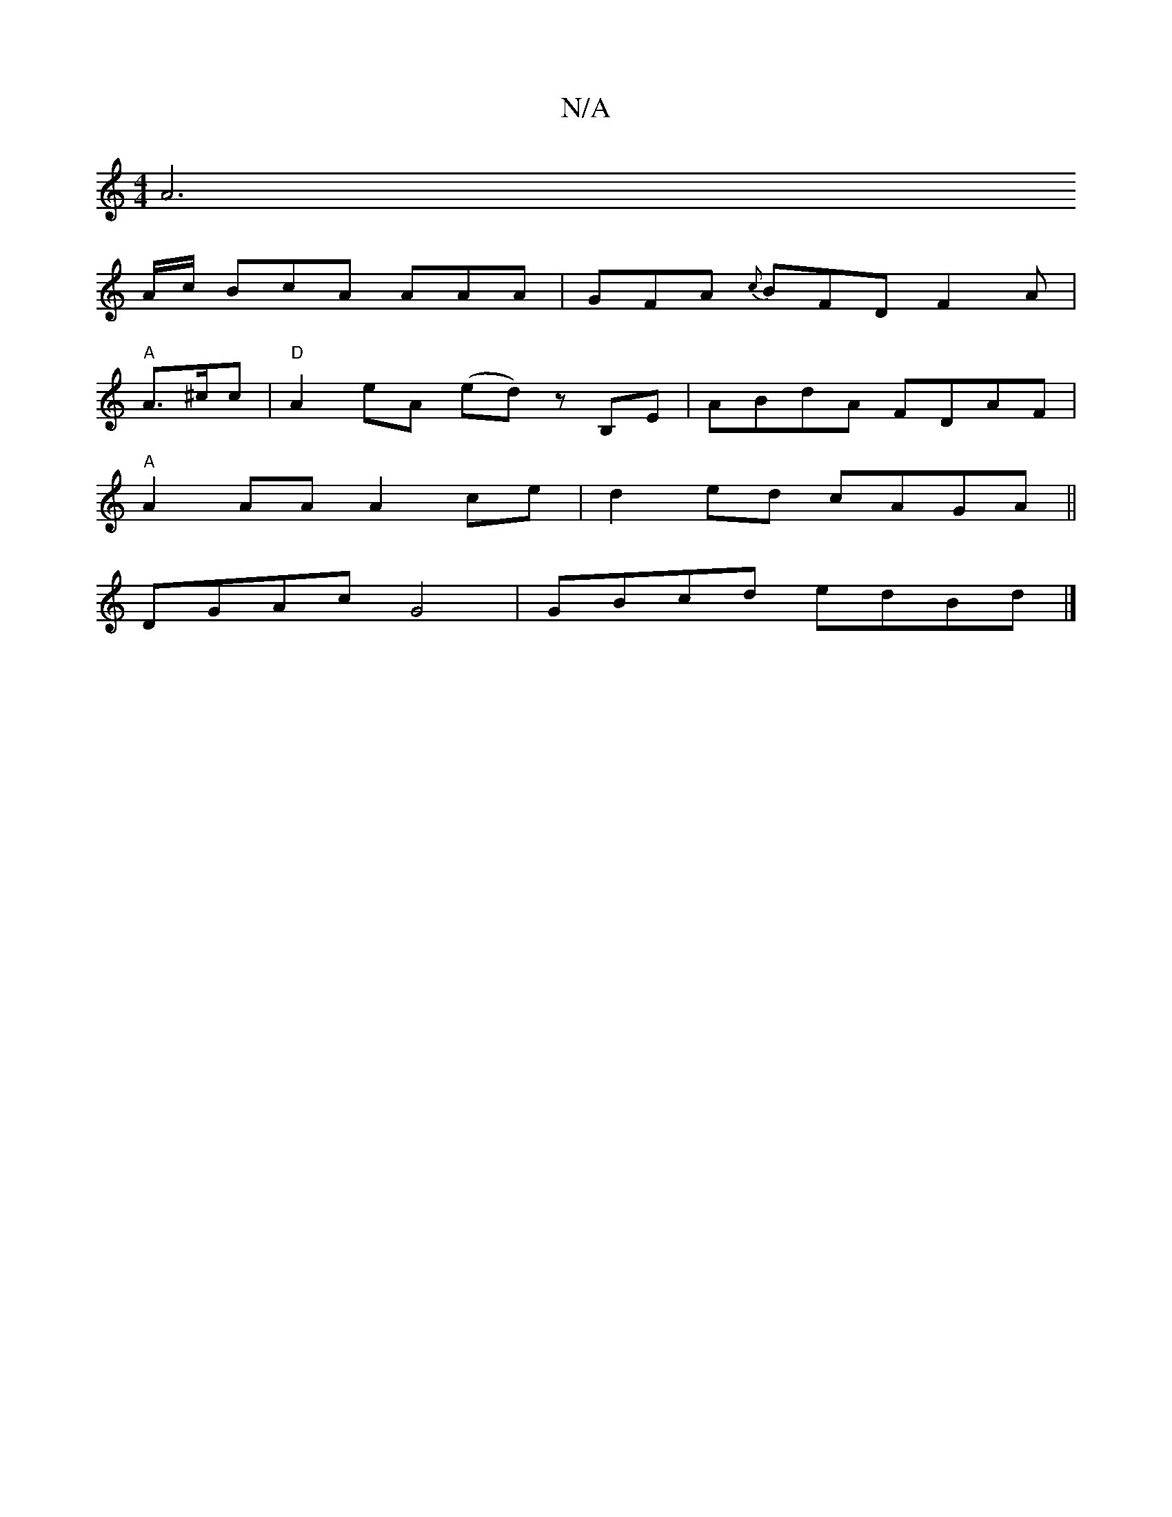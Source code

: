 X:1
T:N/A
M:4/4
R:N/A
K:Cmajor
[A6|]
A/c/ BcA AAA | GFA {c}BFD F2 A|
"A"A>^cc | "D"A2 eA (ed)z B,E|ABdA FDAF|
"A"A2AA A2ce|d2ed cAGA||
DGAc G4 | GBcd edBd |]

g3e cAFA|1 ~G2AG cA (3edd|egde d3B|
c2de fedf|
gfed BAA=G|FED DFA|d3-2 d
